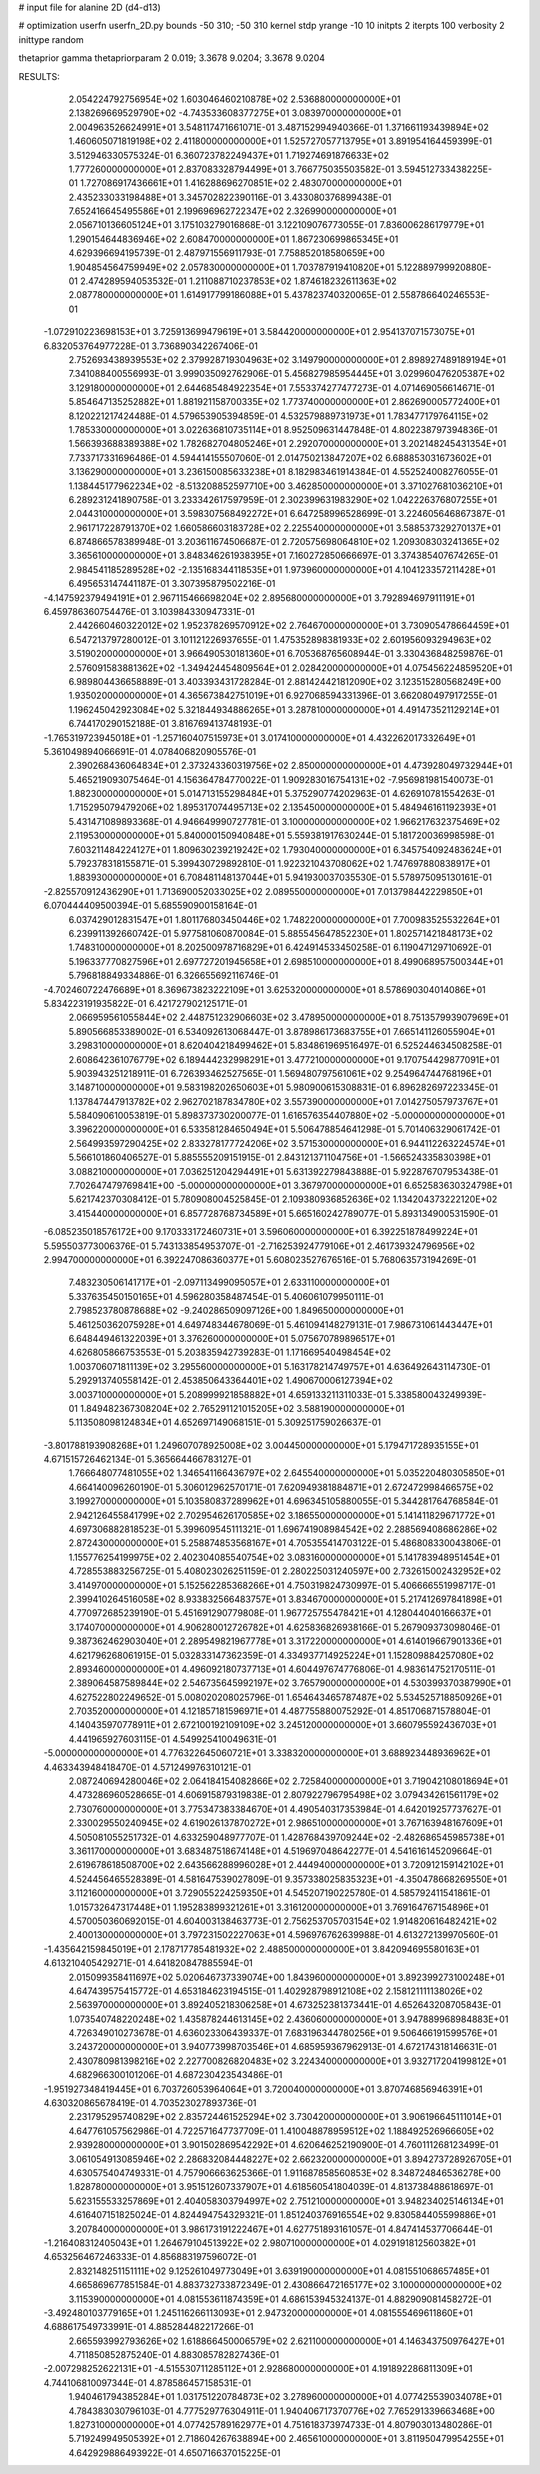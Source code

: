 # input file for alanine 2D (d4-d13)

# optimization
userfn       userfn_2D.py
bounds       -50 310; -50 310
kernel       stdp
yrange       -10 10
initpts      2
iterpts      100
verbosity    2
inittype     random

thetaprior gamma
thetapriorparam 2 0.019; 3.3678 9.0204; 3.3678 9.0204


RESULTS:
  2.054224792756954E+02  1.603046460210878E+02       2.536880000000000E+01
  2.138269669529790E+02 -4.743533608377275E+01       3.083970000000000E+01       2.004963526624991E+01       3.548117471661071E-01  3.487152994940366E-01
  1.371661193439894E+02  1.460605071819198E+02       2.411800000000000E+01       1.525727057713795E+01       3.891954164459399E-01  3.512946330575324E-01
  6.360723782249437E+01  1.719274691876633E+02       1.777260000000000E+01       2.837083328794499E+01       3.766775035503582E-01  3.594512733438225E-01
  1.727086917436661E+01  1.416288696270851E+02       2.483070000000000E+01       2.435233033198488E+01       3.345702822390116E-01  3.433080376899438E-01
  7.652416645495586E+01  2.199696962722347E+02       2.326990000000000E+01       2.056710136605124E+01       3.175103279016868E-01  3.122109076773055E-01
  7.836006286179779E+01  1.290154644836946E+02       2.608470000000000E+01       1.867230699865345E+01       4.629396694195739E-01  2.487971556911793E-01
  7.758852018580659E+00  1.904854564759949E+02       2.057830000000000E+01       1.703787919410820E+01       5.122889799920880E-01  2.474289594053532E-01
  1.211088710237853E+02  1.874618232611363E+02       2.087780000000000E+01       1.614917799186088E+01       5.437823740320065E-01  2.558786640246553E-01
 -1.072910223698153E+01  3.725913699479619E+01       3.584420000000000E+01       2.954137071573075E+01       6.832053764977228E-01  3.736890342267406E-01
  2.752693438939553E+02  2.379928719304963E+02       3.149790000000000E+01       2.898927489189194E+01       7.341088400556993E-01  3.999035092762906E-01
  5.456827985954445E+01  3.029960476205387E+02       3.129180000000000E+01       2.644685484922354E+01       7.553374277477273E-01  4.071469056614671E-01
  5.854647135252882E+01  1.881921158700335E+02       1.773740000000000E+01       2.862690005772400E+01       8.120221217424488E-01  4.579653905394859E-01
  4.532579889731973E+01  1.783477179764115E+02       1.785330000000000E+01       3.022636810735114E+01       8.952509631447848E-01  4.802238797394836E-01
  1.566393688389388E+02  1.782682704805246E+01       2.292070000000000E+01       3.202148245431354E+01       7.733717331696486E-01  4.594414155507060E-01
  2.014750213847207E+02  6.688853031673602E+01       3.136290000000000E+01       3.236150085633238E+01       8.182983461914384E-01  4.552524008276055E-01
  1.138445177962234E+02 -8.513208852597710E+00       3.462850000000000E+01       3.371027681036210E+01       6.289231241890758E-01  3.233342617597959E-01
  2.302399631983290E+02  1.042226376807255E+01       2.044310000000000E+01       3.598307568492272E+01       6.647258996528699E-01  3.224605646867387E-01
  2.961717228791370E+02  1.660586603183728E+02       2.225540000000000E+01       3.588537329270137E+01       6.874866578389948E-01  3.203611674506687E-01
  2.720575698064810E+02  1.209308303241365E+02       3.365610000000000E+01       3.848346261938395E+01       7.160272850666697E-01  3.374385407674265E-01
  2.984541185289528E+02 -2.135168344118535E+01       1.973960000000000E+01       4.104123357211428E+01       6.495653147441187E-01  3.307395879502216E-01
 -4.147592379494191E+01  2.967115466698204E+02       2.895680000000000E+01       3.792894697911191E+01       6.459786360754476E-01  3.103984330947331E-01
  2.442660460322012E+02  1.952378269570912E+02       2.764670000000000E+01       3.730905478664459E+01       6.547213797280012E-01  3.101121226937655E-01
  1.475352898381933E+02  2.601956093294963E+02       3.519020000000000E+01       3.966490530181360E+01       6.705368765608944E-01  3.330436848259876E-01
  2.576091583881362E+02 -1.349424454809564E+01       2.028420000000000E+01       4.075456224859520E+01       6.989804436658889E-01  3.403393431728284E-01
  2.881424421812090E+02  3.123515280568249E+00       1.935020000000000E+01       4.365673842751019E+01       6.927068594331396E-01  3.662080497917255E-01
  1.196245042923084E+02  5.321844934886265E+01       3.287810000000000E+01       4.491473521129214E+01       6.744170290152188E-01  3.816769413748193E-01
 -1.765319723945018E+01 -1.257160407515973E+01       3.017410000000000E+01       4.432262017332649E+01       5.361049894066691E-01  4.078406820905576E-01
  2.390268436064834E+01  2.373243360319756E+02       2.850000000000000E+01       4.473928049732944E+01       5.465219093075464E-01  4.156364784770022E-01
  1.909283016754131E+02 -7.956981981540073E-01       1.882300000000000E+01       5.014713155298484E+01       5.375290774202963E-01  4.626910781554263E-01
  1.715295079479206E+02  1.895317074495713E+02       2.135450000000000E+01       5.484946161192393E+01       5.431471089893368E-01  4.946649990727781E-01
  3.100000000000000E+02  1.966217632375469E+02       2.119530000000000E+01       5.840000150940848E+01       5.559381917630244E-01  5.181720036998598E-01
  7.603211484224127E+01  1.809630239219242E+02       1.793040000000000E+01       6.345754092483624E+01       5.792378318155871E-01  5.399430729892810E-01
  1.922321043708062E+02  1.747697880838917E+01       1.883930000000000E+01       6.708481148137044E+01       5.941930037035530E-01  5.578975095130161E-01
 -2.825570912436290E+01  1.713690052033025E+02       2.089550000000000E+01       7.013798442229850E+01       6.070444409500394E-01  5.685590900158164E-01
  6.037429012831547E+01  1.801176803450446E+02       1.748220000000000E+01       7.700983525532264E+01       6.239911392660742E-01  5.977581060870084E-01
  5.885545647852230E+01  1.802571421848173E+02       1.748310000000000E+01       8.202500978716829E+01       6.424914533450258E-01  6.119047129710692E-01
  5.196337770827596E+01  2.697727201945658E+01       2.698510000000000E+01       8.499068957500344E+01       5.796818849334886E-01  6.326655692116746E-01
 -4.702460722476689E+01  8.369673823222109E+01       3.625320000000000E+01       8.578690304014086E+01       5.834223191935822E-01  6.421727902125171E-01
  2.066959561055844E+02  2.448751232906603E+02       3.478950000000000E+01       8.751357993907969E+01       5.890566853389002E-01  6.534092613068447E-01
  3.878986173683755E+01  7.665141126055904E+01       3.298310000000000E+01       8.620404218499462E+01       5.834861969516497E-01  6.525244634508258E-01
  2.608642361076779E+02  6.189444232998291E+01       3.477210000000000E+01       9.170754429877091E+01       5.903943251218911E-01  6.726393462527565E-01
  1.569480797561061E+02  9.254964744768196E+01       3.148710000000000E+01       9.583198202650603E+01       5.980900615308831E-01  6.896282697223345E-01
  1.137847447913782E+02  2.962702187834780E+02       3.557390000000000E+01       7.014275057973767E+01       5.584090610053819E-01  5.898373730200077E-01
  1.616576354407880E+02 -5.000000000000000E+01       3.396220000000000E+01       6.533581284650494E+01       5.506478854641298E-01  5.701406329061742E-01
  2.564993597290425E+02  2.833278177724206E+02       3.571530000000000E+01       6.944112263224574E+01       5.566101860406527E-01  5.885555209151915E-01
  2.843121371104756E+01 -1.566524335830398E+01       3.088210000000000E+01       7.036251204294491E+01       5.631392279843888E-01  5.922876707953438E-01
  7.702647479769841E+00 -5.000000000000000E+01       3.367970000000000E+01       6.652583630324798E+01       5.621742370308412E-01  5.780908004525845E-01
  2.109380936852636E+02  1.134204373222120E+02       3.415440000000000E+01       6.857728768734589E+01       5.665160242789077E-01  5.893134900531590E-01
 -6.085235018576172E+00  9.170333172460731E+01       3.596060000000000E+01       6.392251878499224E+01       5.595503773006376E-01  5.743133854953707E-01
 -2.716253924779106E+01  2.461739324796956E+02       2.994700000000000E+01       6.392247086360377E+01       5.608023527676516E-01  5.768063573194269E-01
  7.483230506141717E+01 -2.097113499095057E+01       2.633110000000000E+01       5.337635450150165E+01       4.596280358487454E-01  5.406061079950111E-01
  2.798523780878688E+02 -9.240286509097126E+00       1.849650000000000E+01       5.461250362075928E+01       4.649748344678069E-01  5.461094148279131E-01
  7.986731061443447E+01  6.648449461322039E+01       3.376260000000000E+01       5.075670789896517E+01       4.626805866753553E-01  5.203835942739283E-01
  1.171669540498454E+02  1.003706071811139E+02       3.295560000000000E+01       5.163178214749757E+01       4.636492643114730E-01  5.292913740558142E-01
  2.453850643364401E+02  1.490670006127394E+02       3.003710000000000E+01       5.208999921858882E+01       4.659133211311033E-01  5.338580043249939E-01
  1.849482367308204E+02  2.765291121015205E+02       3.588190000000000E+01       5.113508098124834E+01       4.652697149068151E-01  5.309251759026637E-01
 -3.801788193908268E+01  1.249607078925008E+02       3.004450000000000E+01       5.179471728935155E+01       4.671515726462134E-01  5.365664466783127E-01
  1.766648077481055E+02  1.346541166436797E+02       2.645540000000000E+01       5.035220480305850E+01       4.664140096260190E-01  5.306012962570171E-01
  7.620949381884871E+01  2.672472998466575E+02       3.199270000000000E+01       5.103580837289962E+01       4.696345105880055E-01  5.344281764768584E-01
  2.942126455841799E+02  2.702954626170585E+02       3.186550000000000E+01       5.141411829671772E+01       4.697306882818523E-01  5.399609545111321E-01
  1.696741908984542E+02  2.288569408686286E+02       2.872430000000000E+01       5.258874853568167E+01       4.705355414703122E-01  5.486808330043806E-01
  1.155776254199975E+02  2.402304085540754E+02       3.083160000000000E+01       5.141783948951454E+01       4.728553883256725E-01  5.408023026251159E-01
  2.280225031240597E+00  2.732615002432952E+02       3.414970000000000E+01       5.152562285368266E+01       4.750319824730997E-01  5.406666551998717E-01
  2.399410264516058E+02  8.933832566483757E+01       3.834670000000000E+01       5.217412697841898E+01       4.770972685239190E-01  5.451691290779808E-01
  1.967725755478421E+01  4.128044040166637E+01       3.174070000000000E+01       4.906280012726782E+01       4.625836826938166E-01  5.267909373098046E-01
  9.387362462903040E+01  2.289549821967778E+01       3.317220000000000E+01       4.614019667901336E+01       4.621796268061915E-01  5.032833147362359E-01
  4.334937714925224E+01  1.152809884257080E+02       2.893460000000000E+01       4.496092180737713E+01       4.604497674776806E-01  4.983614752170511E-01
  2.389064587589844E+02  2.546735645992197E+02       3.765790000000000E+01       4.530399370387990E+01       4.627522802249652E-01  5.008020208025796E-01
  1.654643465787487E+02  5.534525718850926E+01       2.703520000000000E+01       4.121857181596971E+01       4.487755880075292E-01  4.851706871578804E-01
  4.140435970778911E+01  2.672100192109109E+02       3.245120000000000E+01       3.660795592436703E+01       4.441965927603115E-01  4.549925410049631E-01
 -5.000000000000000E+01  4.776322645060721E+01       3.338320000000000E+01       3.688923448936962E+01       4.463343948418470E-01  4.571249976310121E-01
  2.087240694280046E+02  2.064184154082866E+02       2.725840000000000E+01       3.719042108018694E+01       4.473286960528665E-01  4.606915879319838E-01
  2.807922796795498E+02  3.079434261561179E+02       2.730760000000000E+01       3.775347383384670E+01       4.490540317353984E-01  4.642019257737627E-01
  2.330029550240945E+02  4.619026137870272E+01       2.986510000000000E+01       3.767163948167609E+01       4.505081055251732E-01  4.633259048977707E-01
  1.428768439709244E+02 -2.482686545985738E+01       3.361170000000000E+01       3.683487518674148E+01       4.519697048642277E-01  4.541616145209664E-01
  2.619678618508700E+02  2.643566288996028E+01       2.444940000000000E+01       3.720912159142102E+01       4.524456465528389E-01  4.581647539027809E-01
  9.357338025835323E+01 -4.350478668269550E+01       3.112160000000000E+01       3.729055224259350E+01       4.545207190225780E-01  4.585792411541861E-01
  1.015732647317448E+01  1.195283899321261E+01       3.316120000000000E+01       3.769164767154896E+01       4.570050360692015E-01  4.604003138463773E-01
  2.756253705703154E+02  1.914820616482421E+02       2.400130000000000E+01       3.797231502227063E+01       4.596976762639988E-01  4.613272139970560E-01
 -1.435642159845019E+01  2.178717785481932E+02       2.488500000000000E+01       3.842094695580163E+01       4.613210405429271E-01  4.641820847885594E-01
  2.015099358411697E+02  5.020646737339074E+00       1.843960000000000E+01       3.892399273100248E+01       4.647439575415772E-01  4.653184623194515E-01
  1.402928798912108E+02  2.158121111138026E+02       2.563970000000000E+01       3.892405218306258E+01       4.673252381373441E-01  4.652643208705843E-01
  1.073540748220248E+02  1.435878244613145E+02       2.436060000000000E+01       3.947889968984883E+01       4.726349010273678E-01  4.636023306439337E-01
  7.683196344780256E+01  9.506466191599576E+01       3.243720000000000E+01       3.940773998703546E+01       4.685959367962913E-01  4.672174318146631E-01
  2.430780981398216E+02  2.227700826820483E+02       3.224340000000000E+01       3.932717204199812E+01       4.682966300101206E-01  4.687230423543486E-01
 -1.951927348419445E+01  6.703726053964064E+01       3.720040000000000E+01       3.870746856946391E+01       4.630320865678419E-01  4.703523027893736E-01
  2.231795295740829E+02  2.835724461525294E+02       3.730420000000000E+01       3.906196645111014E+01       4.647761057562986E-01  4.722571647737709E-01
  1.410048878959512E+02  1.188492526966605E+02       2.939280000000000E+01       3.901502869542292E+01       4.620646252190900E-01  4.760111268123499E-01
  3.061054913085946E+02  2.286832084448227E+02       2.662320000000000E+01       3.894273728926705E+01       4.630575404749331E-01  4.757906663625366E-01
  1.911687858560853E+02  8.348724846536278E+00       1.828780000000000E+01       3.951512607337907E+01       4.618560541804039E-01  4.813738488618697E-01
  5.623155533257869E+01  2.404058303794997E+02       2.751210000000000E+01       3.948234025146134E+01       4.616407151825024E-01  4.824494754329321E-01
  1.851240376916554E+02  9.830584405599886E+01       3.207840000000000E+01       3.986173191222467E+01       4.627751893161057E-01  4.847414537706644E-01
 -1.216408312405043E+01  1.264679104513922E+02       2.980710000000000E+01       4.029191812560382E+01       4.653256467246333E-01  4.856883197596072E-01
  2.832148251151111E+02  9.125261049773049E+01       3.639190000000000E+01       4.081551068657485E+01       4.665869677851584E-01  4.883732733872349E-01
  2.430866472165177E+02  3.100000000000000E+02       3.115390000000000E+01       4.081553611874359E+01       4.686153945324137E-01  4.882909081458272E-01
 -3.492480103779165E+01  1.245116266113093E+01       2.947320000000000E+01       4.081555469611860E+01       4.688617549733991E-01  4.885284482217266E-01
  2.665593992793626E+02  1.618866450006579E+02       2.621100000000000E+01       4.146343750976427E+01       4.711850852875240E-01  4.883085782827436E-01
 -2.007298252622131E+01 -4.515530711285112E+01       2.928680000000000E+01       4.191892286811309E+01       4.744106810097344E-01  4.878586457158531E-01
  1.940461794385284E+01  1.031751220784873E+02       3.278960000000000E+01       4.077425539034078E+01       4.784383030796103E-01  4.777529776304911E-01
  1.940406717370776E+02  7.765291339663468E+00       1.827310000000000E+01       4.077425789162977E+01       4.751618373974733E-01  4.807903013480286E-01
  5.719249949505392E+01  2.718604267638894E+00       2.465610000000000E+01       3.811950479954255E+01       4.642929886493922E-01  4.650716637015225E-01